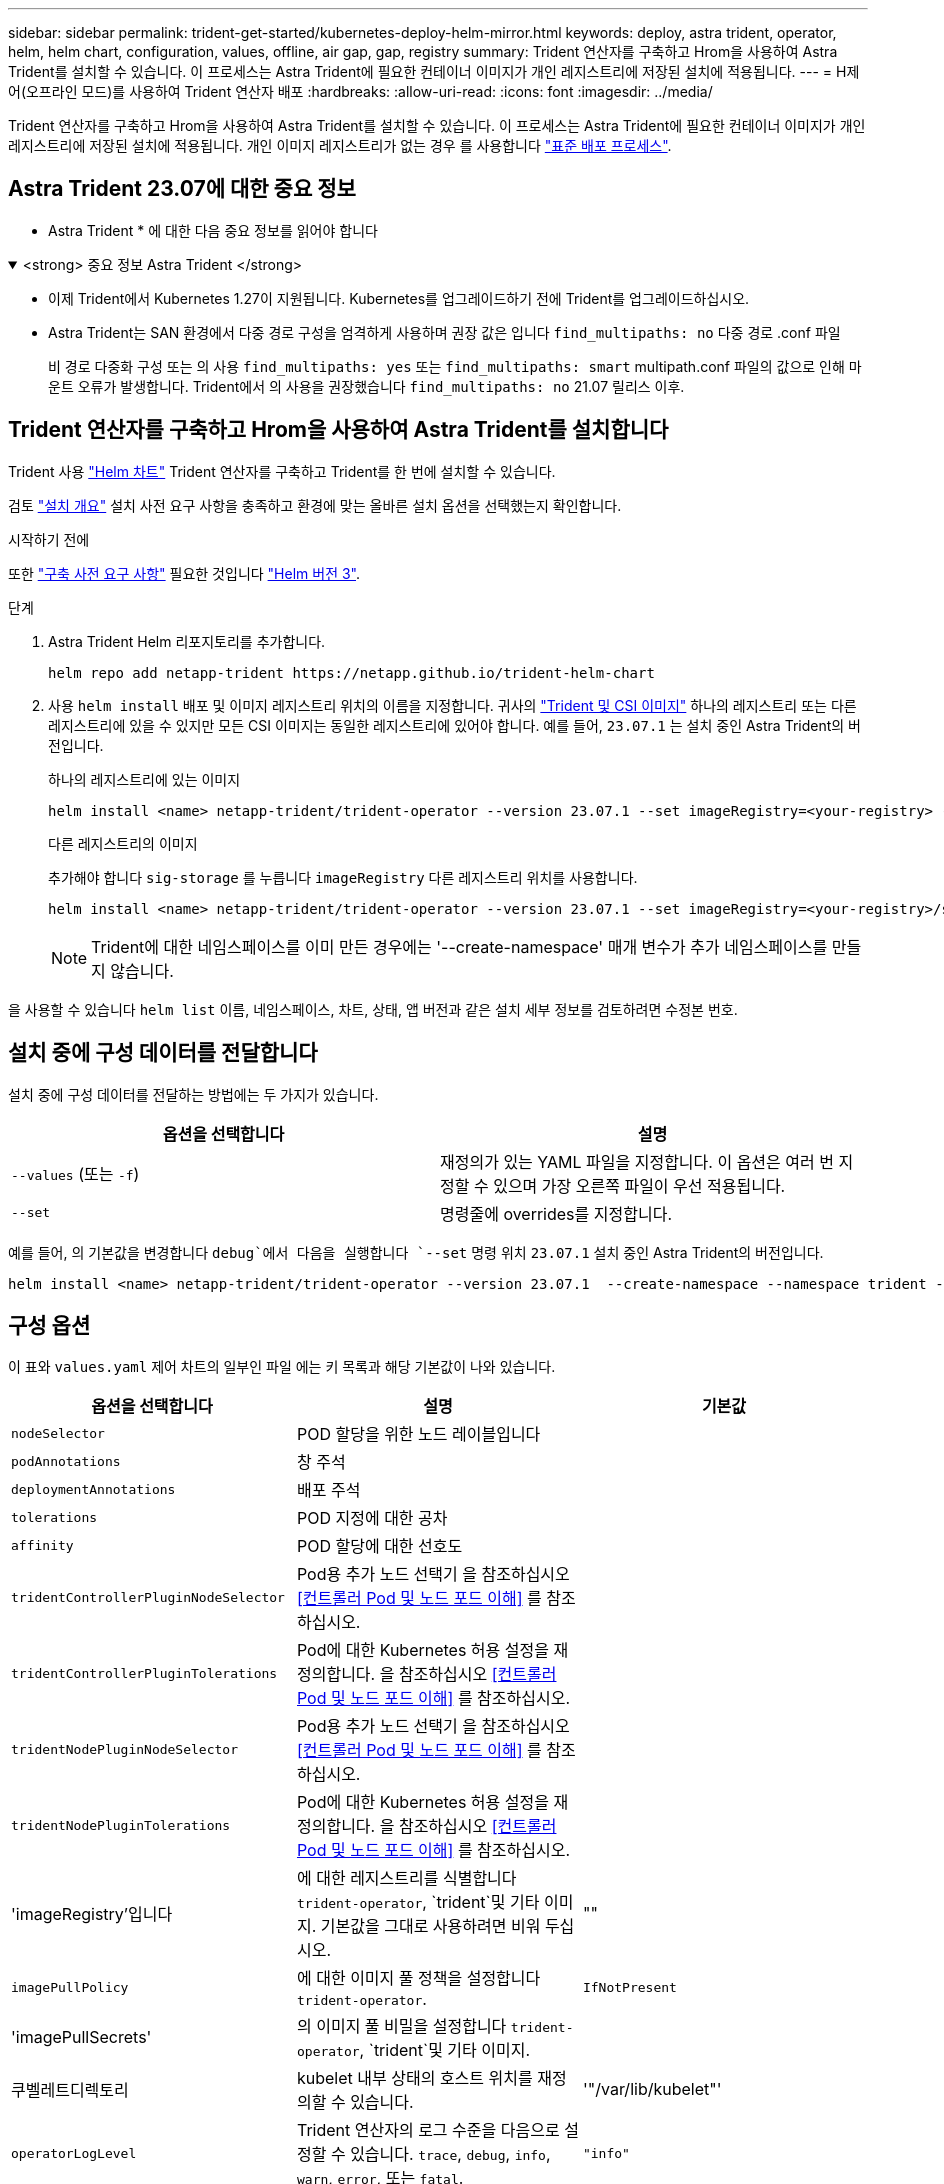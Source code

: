 ---
sidebar: sidebar 
permalink: trident-get-started/kubernetes-deploy-helm-mirror.html 
keywords: deploy, astra trident, operator, helm, helm chart, configuration, values, offline, air gap, gap, registry 
summary: Trident 연산자를 구축하고 Hrom을 사용하여 Astra Trident를 설치할 수 있습니다. 이 프로세스는 Astra Trident에 필요한 컨테이너 이미지가 개인 레지스트리에 저장된 설치에 적용됩니다. 
---
= H제어(오프라인 모드)를 사용하여 Trident 연산자 배포
:hardbreaks:
:allow-uri-read: 
:icons: font
:imagesdir: ../media/


[role="lead"]
Trident 연산자를 구축하고 Hrom을 사용하여 Astra Trident를 설치할 수 있습니다. 이 프로세스는 Astra Trident에 필요한 컨테이너 이미지가 개인 레지스트리에 저장된 설치에 적용됩니다. 개인 이미지 레지스트리가 없는 경우 를 사용합니다 link:kubernetes-deploy-helm.html["표준 배포 프로세스"].



== Astra Trident 23.07에 대한 중요 정보

* Astra Trident * 에 대한 다음 중요 정보를 읽어야 합니다

.<strong> 중요 정보 Astra Trident </strong>
[%collapsible%open]
====
* 이제 Trident에서 Kubernetes 1.27이 지원됩니다. Kubernetes를 업그레이드하기 전에 Trident를 업그레이드하십시오.
* Astra Trident는 SAN 환경에서 다중 경로 구성을 엄격하게 사용하며 권장 값은 입니다 `find_multipaths: no` 다중 경로 .conf 파일
+
비 경로 다중화 구성 또는 의 사용 `find_multipaths: yes` 또는 `find_multipaths: smart` multipath.conf 파일의 값으로 인해 마운트 오류가 발생합니다. Trident에서 의 사용을 권장했습니다 `find_multipaths: no` 21.07 릴리스 이후.



====


== Trident 연산자를 구축하고 Hrom을 사용하여 Astra Trident를 설치합니다

Trident 사용 link:https://artifacthub.io/packages/helm/netapp-trident/trident-operator["Helm 차트"^] Trident 연산자를 구축하고 Trident를 한 번에 설치할 수 있습니다.

검토 link:../trident-get-started/kubernetes-deploy.html["설치 개요"] 설치 사전 요구 사항을 충족하고 환경에 맞는 올바른 설치 옵션을 선택했는지 확인합니다.

.시작하기 전에
또한 link:../trident-get-started/kubernetes-deploy.html#before-you-deploy["구축 사전 요구 사항"] 필요한 것입니다 link:https://v3.helm.sh/["Helm 버전 3"^].

.단계
. Astra Trident Helm 리포지토리를 추가합니다.
+
[listing]
----
helm repo add netapp-trident https://netapp.github.io/trident-helm-chart
----
. 사용 `helm install` 배포 및 이미지 레지스트리 위치의 이름을 지정합니다. 귀사의 link:../trident-get-started/requirements.html#container-images-and-corresponding-kubernetes-versions["Trident 및 CSI 이미지"] 하나의 레지스트리 또는 다른 레지스트리에 있을 수 있지만 모든 CSI 이미지는 동일한 레지스트리에 있어야 합니다. 예를 들어, `23.07.1` 는 설치 중인 Astra Trident의 버전입니다.
+
[role="tabbed-block"]
====
.하나의 레지스트리에 있는 이미지
--
[listing]
----
helm install <name> netapp-trident/trident-operator --version 23.07.1 --set imageRegistry=<your-registry> --create-namespace --namespace <trident-namespace>
----
--
.다른 레지스트리의 이미지
--
추가해야 합니다 `sig-storage` 를 누릅니다 `imageRegistry` 다른 레지스트리 위치를 사용합니다.

[listing]
----
helm install <name> netapp-trident/trident-operator --version 23.07.1 --set imageRegistry=<your-registry>/sig-storage --set operatorImage=<your-registry>/netapp/trident-operator:23.07.1 --set tridentAutosupportImage=<your-registry>/netapp/trident-autosupport:23.07 --set tridentImage=<your-registry>/netapp/trident:23.07.1 --create-namespace --namespace <trident-namespace>
----
--
====
+

NOTE: Trident에 대한 네임스페이스를 이미 만든 경우에는 '--create-namespace' 매개 변수가 추가 네임스페이스를 만들지 않습니다.



을 사용할 수 있습니다 `helm list` 이름, 네임스페이스, 차트, 상태, 앱 버전과 같은 설치 세부 정보를 검토하려면 수정본 번호.



== 설치 중에 구성 데이터를 전달합니다

설치 중에 구성 데이터를 전달하는 방법에는 두 가지가 있습니다.

[cols="2"]
|===
| 옵션을 선택합니다 | 설명 


| `--values` (또는 `-f`)  a| 
재정의가 있는 YAML 파일을 지정합니다. 이 옵션은 여러 번 지정할 수 있으며 가장 오른쪽 파일이 우선 적용됩니다.



| `--set`  a| 
명령줄에 overrides를 지정합니다.

|===
예를 들어, 의 기본값을 변경합니다 `debug`에서 다음을 실행합니다 `--set` 명령 위치 `23.07.1` 설치 중인 Astra Trident의 버전입니다.

[listing]
----
helm install <name> netapp-trident/trident-operator --version 23.07.1  --create-namespace --namespace trident --set tridentDebug=true
----


== 구성 옵션

이 표와 `values.yaml` 제어 차트의 일부인 파일 에는 키 목록과 해당 기본값이 나와 있습니다.

[cols="3"]
|===
| 옵션을 선택합니다 | 설명 | 기본값 


| `nodeSelector` | POD 할당을 위한 노드 레이블입니다 |  


| `podAnnotations` | 창 주석 |  


| `deploymentAnnotations` | 배포 주석 |  


| `tolerations` | POD 지정에 대한 공차 |  


| `affinity` | POD 할당에 대한 선호도 |  


| `tridentControllerPluginNodeSelector` | Pod용 추가 노드 선택기 을 참조하십시오 <<컨트롤러 Pod 및 노드 포드 이해>> 를 참조하십시오. |  


| `tridentControllerPluginTolerations` | Pod에 대한 Kubernetes 허용 설정을 재정의합니다. 을 참조하십시오 <<컨트롤러 Pod 및 노드 포드 이해>> 를 참조하십시오. |  


| `tridentNodePluginNodeSelector` | Pod용 추가 노드 선택기 을 참조하십시오 <<컨트롤러 Pod 및 노드 포드 이해>> 를 참조하십시오. |  


| `tridentNodePluginTolerations` | Pod에 대한 Kubernetes 허용 설정을 재정의합니다. 을 참조하십시오 <<컨트롤러 Pod 및 노드 포드 이해>> 를 참조하십시오. |  


| 'imageRegistry'입니다 | 에 대한 레지스트리를 식별합니다 `trident-operator`, `trident`및 기타 이미지. 기본값을 그대로 사용하려면 비워 두십시오. | "" 


| `imagePullPolicy` | 에 대한 이미지 풀 정책을 설정합니다 `trident-operator`. | `IfNotPresent` 


| 'imagePullSecrets' | 의 이미지 풀 비밀을 설정합니다 `trident-operator`, `trident`및 기타 이미지. |  


| 쿠벨레트디렉토리 | kubelet 내부 상태의 호스트 위치를 재정의할 수 있습니다. | '"/var/lib/kubelet"' 


| `operatorLogLevel` | Trident 연산자의 로그 수준을 다음으로 설정할 수 있습니다. `trace`, `debug`, `info`, `warn`, `error`, 또는 `fatal`. | `"info"` 


| `operatorDebug` | Trident 연산자의 로그 수준을 디버깅으로 설정할 수 있습니다. | "참"입니다 


| `operatorImage` | 에 대한 이미지를 완전히 재정의할 수 있습니다 `trident-operator`. | "" 


| `operatorImageTag` | 의 태그를 재정의할 수 있습니다 `trident-operator` 이미지. | "" 


| `tridentIPv6` | Astra Trident가 IPv6 클러스터에서 작동하도록 허용합니다. | 거짓입니다 


| `tridentK8sTimeout` | 대부분의 Kubernetes API 작업에 대한 기본 30초 시간 초과(0이 아닌 경우 초)를 재정의합니다. | `0` 


| `tridentHttpRequestTimeout` | 에서는 HTTP 요청에 대한 기본 90초 제한 시간을 재정의합니다 `0s` 제한 시간 동안 무한 지속 시간입니다. 음수 값은 허용되지 않습니다. | `"90s"` 


| `tridentSilenceAutosupport` | Astra Trident Periodic AutoSupport 보고를 비활성화할 수 있습니다. | 거짓입니다 


| `tridentAutosupportImageTag` | Astra Trident AutoSupport 컨테이너의 이미지 태그를 재정의할 수 있습니다. | `<version>` 


| `tridentAutosupportProxy` | Astra Trident AutoSupport 컨테이너가 HTTP 프록시를 통해 집에 전화를 걸 수 있도록 허용합니다. | "" 


| `tridentLogFormat` | Astra Trident 로깅 형식을 설정합니다 (`text` 또는 `json`)를 클릭합니다. | `"text"` 


| `tridentDisableAuditLog` | Astra Trident 감사 로거를 비활성화합니다. | "참"입니다 


| `tridentLogLevel` | Astra Trident의 로그 수준을 다음과 같이 설정할 수 있습니다. `trace`, `debug`, `info`, `warn`, `error`, 또는 `fatal`. | `"info"` 


| `tridentDebug` | Astra Trident의 로그 수준을 로 설정할 수 있습니다 `debug`. | 거짓입니다 


| `tridentLogWorkflows` | 추적 로깅 또는 로그 억제를 위해 특정 Astra Trident 워크플로우를 활성화할 수 있습니다. | "" 


| `tridentLogLayers` | 추적 로깅 또는 로그 억제를 위해 특정 Astra Trident 계층을 활성화할 수 있습니다. | "" 


| 트리덴티이미지 | Astra Trident의 이미지를 완전히 재정의할 수 있습니다. | "" 


| `tridentImageTag` | Astra Trident에 대한 이미지 태그를 재정의할 수 있습니다. | "" 


| `tridentProbePort` | Kubernetes 활성/준비 프로브에 사용되는 기본 포트를 재정의할 수 있습니다. | "" 


| `windows` | Windows 작업자 노드에 Astra Trident를 설치할 수 있습니다. | 거짓입니다 


| `enableForceDetach` | 힘 분리 기능을 활성화합니다. | 거짓입니다 


| `excludePodSecurityPolicy` | 운영자 POD 보안 정책을 생성할 수 없습니다. | 거짓입니다 
|===


== 다음 단계
